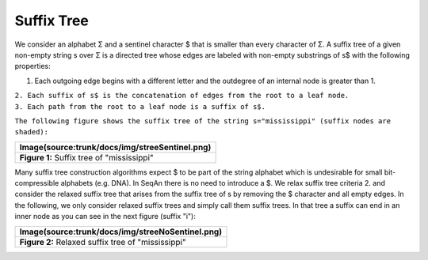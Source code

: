 Suffix Tree
-----------

We consider an alphabet Σ and a sentinel character $ that is smaller
than every character of Σ. A suffix tree of a given non-empty string s
over Σ is a directed tree whose edges are labeled with non-empty
substrings of s$ with the following properties:

#. Each outgoing edge begins with a different letter and the outdegree
   of an internal node is greater than 1.

| ``2. Each suffix of s$ is the concatenation of edges from the root to a leaf node.``
| ``3. Each path from the root to a leaf node is a suffix of s$.``
``The following figure shows the suffix tree of the string s="mississippi" (suffix nodes are shaded):``

+--------------------------------------------------+
| Image(source:trunk/docs/img/streeSentinel.png)   |
+==================================================+
| **Figure 1:** Suffix tree of "mississippi"       |
+--------------------------------------------------+

Many suffix tree construction algorithms expect $ to be part of the
string alphabet which is undesirable for small bit-compressible
alphabets (e.g. DNA). In SeqAn there is no need to introduce a $. We
relax suffix tree criteria 2. and consider the relaxed suffix tree that
arises from the suffix tree of s by removing the $ character and all
empty edges. In the following, we only consider relaxed suffix trees and
simply call them suffix trees. In that tree a suffix can end in an inner
node as you can see in the next figure (suffix "i"):

+------------------------------------------------------+
| Image(source:trunk/docs/img/streeNoSentinel.png)     |
+======================================================+
| **Figure 2:** Relaxed suffix tree of "mississippi"   |
+------------------------------------------------------+

.. raw:: mediawiki

   {{TracNotice|{{PAGENAME}}}}
